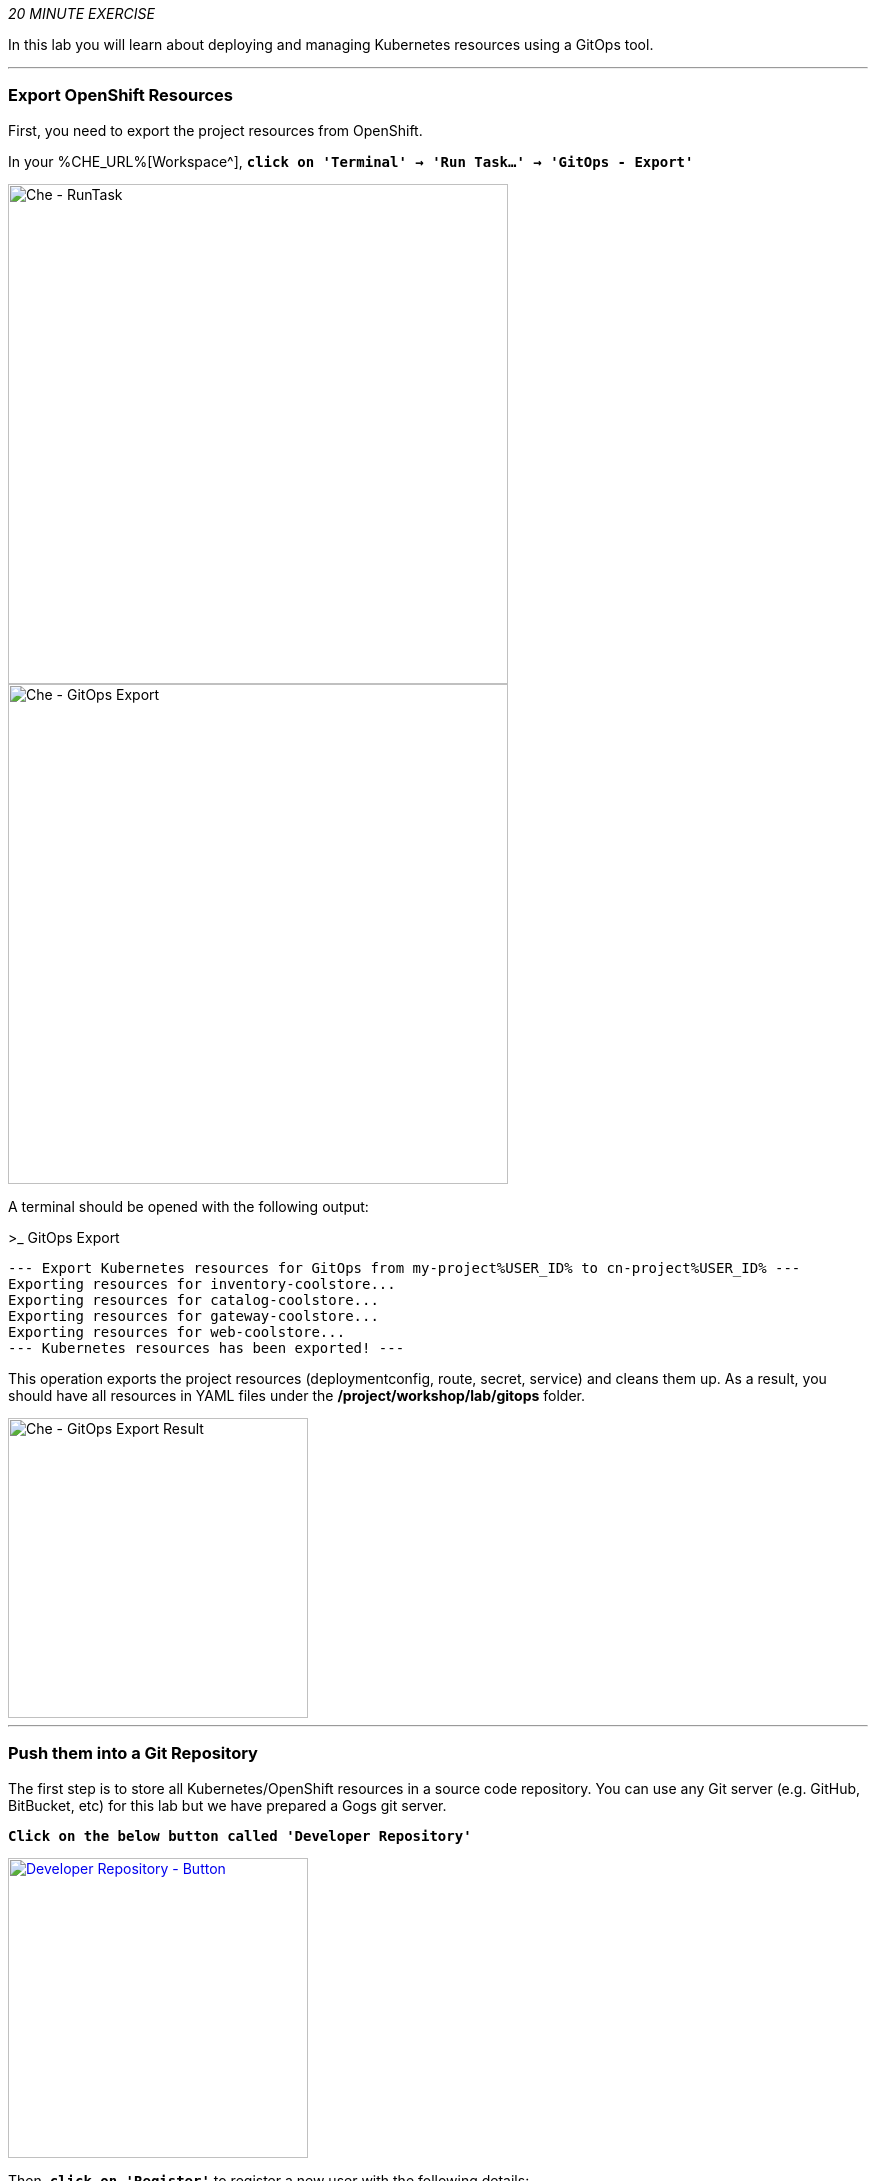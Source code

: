 :markup-in-source: verbatim,attributes,quotes
:CHE_URL: %CHE_URL%
:GOGS_URL: %GOGS_URL%
:GITOPS_URL: %GITOPS_URL%
:USER_ID: %USER_ID%
:OPENSHIFT_PASSWORD: %OPENSHIFT_PASSWORD%
:OPENSHIFT_CONSOLE_URL: %OPENSHIFT_CONSOLE_URL%/topology/ns/cn-project{USER_ID}

_20 MINUTE EXERCISE_

In this lab you will learn about deploying and managing Kubernetes resources using a GitOps tool.

'''

=== Export OpenShift Resources

First, you need to export the project resources from OpenShift.

In your {CHE_URL}[Workspace^], `*click on 'Terminal' -> 'Run Task...' ->  'GitOps - Export'*`

image::images/che-runtask.png[Che - RunTask, 500]

image::images/che-gitops-export.png[Che - GitOps Export, 500]

A terminal should be opened with the following output:

[source,shell,subs="{markup-in-source}"]
.>_ GitOps Export
----
--- Export Kubernetes resources for GitOps from my-project{USER_ID} to cn-project{USER_ID} ---
Exporting resources for inventory-coolstore...
Exporting resources for catalog-coolstore...
Exporting resources for gateway-coolstore...
Exporting resources for web-coolstore...
--- Kubernetes resources has been exported! ---
----

This operation exports the project resources (deploymentconfig, route, secret, service)
and cleans them up. As a result, you should have all resources in YAML files under 
the **/project/workshop/lab/gitops** folder.

image::images/che-gitops-export-result.png[Che - GitOps Export Result, 300]

'''

=== Push them into a Git Repository

The first step is to store all Kubernetes/OpenShift resources in 
a source code repository. You can use any Git server (e.g. GitHub, BitBucket, etc) for this lab but we have prepared a 
Gogs git server.

`*Click on the below button called 'Developer Repository'*`

[link={GOGS_URL}]
[window=_blank, align="center"]
image::images/developer-repository-button.png[Developer Repository - Button, 300]

Then, `*click on 'Register'*` to register a new user with the following details:


.Gogs Registration
[%header,cols=2*]
|===
|Parameter
|Value

|Username 
|user{USER_ID}

|Email
|user{USER_ID}@none.com

|Password
|{OPENSHIFT_PASSWORD}

| Re-Type
|{OPENSHIFT_PASSWORD}

|===

image::images/cd-gogs-signup.png[Sign Up Gogs,700]

`*Click on 'Create New Account'*`. 
You will be redirected to the sign in page. Sign in using the above username and password.

`*Click on the plus icon*` as below and enter the following values

image::images/cd-gogs-plus-icon.png[Create New Repository,900]

.GitOps Repository
[%header,cols=2*]
|===
|Parameter 
|Value

|Owner*
|user{USER_ID}

|Repository Name*
|gitops-cn-project

|Visibility
|_unchecked_

|Description
|_leave it empty_

|.gitignore
|_leave it empty_

|License
|_leave it empty_

|Readme
|Default

|Intialize this repository with selected files and templates
|_unchecked_

|===

image::images/gogs-gitops-new-repo.png[Create New Repository,700]

`*Click on 'Create Repository' button*`.

The Git repository is created now. 

'''

=== Push The Configuration to the Git Repository

Now that you have a Git repository for the Inventory service, you should push the 
source code into this Git repository.

In your {CHE_URL}[Workspace^], via the command menu (`*'View' -> 'Find Command...'*`),
`*run 'Git: Close Repository' then run 'Git: Initialize Repository'*`

image::images/che-git-close.png[Che - Git Close, 600]

image::images/che-git-init.png[Che - Git Initialize, 600]

`*Select the '/projects/workshop/labs/gitops' folder, click on 'Initialize Repository' -> 'Add to Workspace'*`

In your {CHE_URL}[Workspace^], open a new Terminal by `*clicking 
on the 'My Workspace' white box in the right menu, then 'Plugins' -> 'workshop-tools' -> '>_ New terminal'*`:

image::images/che-open-workshop-terminal.png[Che - Open OpenShift Terminal, 700]

In the window called **'>_ workshop-tools terminal'**, `*execute the following commands*`:

[source,shell,subs="{markup-in-source}",role=copy]
.>_ workshop-tools terminal
----
cd /projects/workshop/labs/gitops
git remote add origin http://gogs-gogs-server.workshop-infra.svc:3000/user{USER_ID}/gitops-cn-project.git
----

Open the **Source Code Management (SCM) view** by clicking on `*'View' -> 'SCM menu'*`

`*Click on '...' -> 'Stage All Changes'*`

image::images/che-scm-gitops-stage-all-changes.png[Che - SCM Stage All Changes, 500]

`*Click on the 'check' icon and enter 'Initial' as commit message*`

image::images/che-scm-commit.png[Che - SCM Commit, 900]

`*Click on '...' -> 'Push'*`

image::images/che-scm-push.png[Che - SCM Push, 500]

`*Click on the 'OK' button*` to publish the new **master branch**. 
Finally, `*enter your Gogs credentials (user{USER_ID}/{OPENSHIFT_PASSWORD})*`.

image::images/che-scm-username.png[Che - SCM Username, 500]

image::images/che-scm-password.png[Che - SCM Password, 500]

Once done, in {GOGS_URL}/user{USER_ID}/gitops-cn-project, `*refresh the page of your 'gitops-cn-project' repository*`. You should 
see the project files in the repository.

image::images/gogs-gitops-repo.png[GitOps Repository,900]

'''

=== What is Argo CD?

[sidebar]
--
image::images/argocd-logo.png[Argo CD Logo, 200]

https://argoproj.github.io/argo-cd/[Argo CD^] is a declarative, GitOps continuous delivery tool for Kubernetes.

It follows the GitOps pattern of using Git repositories as the source of truth for defining 
the desired application state. 

It automates the deployment of the desired application states in the specified target environments. Application 
deployments can track updates to branches, tags, or pinned to a specific version of manifests at a Git commit.
--

'''

=== Log in to Argo CD

`*Click on the below button called 'Developer GitOps'*`

[link={GITOPS_URL}]
[window=_blank, align="center"]
image::images/developer-gitops-button.png[Developer GitOps - Button, 300]

Then `*login as user{USER_ID}/{OPENSHIFT_PASSWORD}*`, `*click on 'Allow selected permissions'*`

Once completed, you will be redirected to the following page.

image::images/argocd-home.png[Argo CD - Home Page, 500]

'''

=== Add your Newly Created GitOps Repository 

`*Select the 'Configuration menu' then click on your 'Repositories'*`

image::images/argocd-configure-repositories.png[Argo CD - Configure Repositories, 500]

`*Click on 'CONNECT REPO USING HTTPS'*` and enter the following:

.Repository Configuration
[%header,cols=2*]
|===
|Parameter 
|Value

|Type
|git

|Repository URL
|http://gogs-gogs-server.workshop-infra.svc:3000/user{USER_ID}/gitops-cn-project.git

|Username (optional)
|_leave it empty_

|Password (optional)
|_leave it empty_

|TLS client certificate (optional)
|_leave it empty_

|TLS client certificate key (optional)
|_leave it empty_

|Skip server verification
|_unchecked_

|Enable LFS support (Git only)
|_unchecked_

|===

Finally, `*Click on 'CONNECT'*`.

Your GitOps repository is now added to Argo CD.

image::images/argocd-repository.png[Argo CD - Repository, 800]

'''

=== Create your GitOps Project 

`*Select the 'Configuration menu' then click on your 'Projects'*`

image::images/argocd-configure-projects.png[Argo CD - Configure Projects, 500]

`*Click on 'NEW PROJECT'*` and enter the following:

.Repository Configuration
[%header,cols=2*]
|===
|Parameter 
|Value

|Project Name
|cn-project{USER_ID}

|Project Description
|This is my first GitOps project

|Sources
|http://gogs-gogs-server.workshop-infra.svc:3000/user{USER_ID}/gitops-cn-project.git

|Destination
|* / cn-project{USER_ID}

|Whitelisted Cluster Resources
|_leave it empty_

|Orphaned Resource Monitoring
|_leave it empty_

|===

Finally, `*Click on 'CREATE'*`.

Your GitOps project has been created in Argo CD.

image::images/argocd-project.png[Argo CD - project, 800]


'''

=== Create a GitOps Application

`*Select the 'Application menu' then click on your '+ New App'*` and enter the following details:

image::images/argocd-configure-application.png[Argo CD - Configure Application, 500]

.Application Configuration
[%header,cols=3*]
|===
|Section 
|Parameter 
|Value

|GENERAL
|Application Name
|coolstore{USER_ID}

|GENERAL
|Project
|cn-project{USER_ID}

|GENERAL
|SYNC POLICY
|MANUAL

|SOURCE
|Repository URL
|http://gogs-gogs-server.workshop-infra.svc:3000/user{USER_ID}/gitops-cn-project.git

|SOURCE
|Revision
|HEAD

|SOURCE
|Path
|. _(dot)_

|DESTINATION
|Cluster
|in-cluster (https://kubernetes.default.svc)

|DESTINATION
|Namespace
|cn-project{USER_ID}

|ALL OTHER SECTIONS
|*
|_leave them empty/by default_

|===

Finally, `*Click on 'CREATE'*`.

Your Coolstore Application has been created in Argo CD.

image::images/argocd-outofsync-application.png[Argo CD - OutOfSync Application, 500]

The application status is initially in yellow **OutOfSync** state since the application has yet to be 
deployed into cn-project{USER_ID} OpenShift project, and no Kubernetes resources have been created.

'''

=== Sync/Deploy The GitOps Application

Let's deploy the Coolstore Application into cn-project{USER_ID}!

From the **Application menu**, `*Click on 'Sync > Synchronize'*`.

image::images/argocd-sync.png[Argo CD - Sync, 800]

This task retrieves the manifests from the GitOps Repository and performs _kubectl apply_ command of 
the manifests. Your application is now running and you can now view its resource components, 
logs, events, and assessed health status.

`*Click on your 'coolstore' application*` and you should see everything in green.

image::images/argocd-synced-application.png[Argo CD - Synced Application, 800]

In the {OPENSHIFT_CONSOLE_URL}[OpenShift Web Console^], from the **Developer view**,
`*Select the 'cn-project{USER_ID}'*` to be taken to the project overview page.

image::images/openshift-app-deployed-by-argocd.png[OpenShift - Coolstore Project Deployed by Argo CD , 700]

You can see that all resources of your application have been created by Argo CD. 
None of the services is deployed, up and running as we removed all automatic deployment triggers when exporting the configuration
and there is no image available on your **cn-project{USER_ID}** project. **You are going to fix it in the next lab.**

'''

Well done! You are ready for the next lab.
